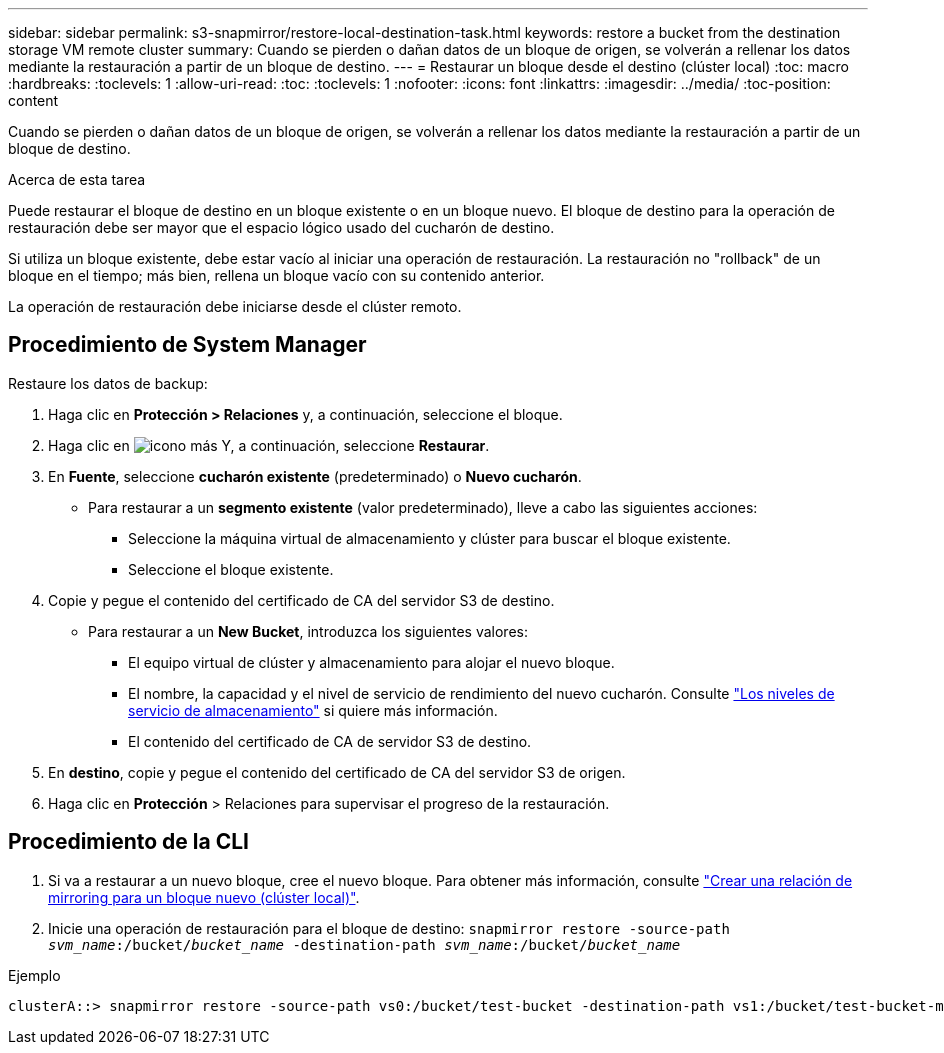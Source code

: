---
sidebar: sidebar 
permalink: s3-snapmirror/restore-local-destination-task.html 
keywords: restore a bucket from the destination storage VM remote cluster 
summary: Cuando se pierden o dañan datos de un bloque de origen, se volverán a rellenar los datos mediante la restauración a partir de un bloque de destino. 
---
= Restaurar un bloque desde el destino (clúster local)
:toc: macro
:hardbreaks:
:toclevels: 1
:allow-uri-read: 
:toc: 
:toclevels: 1
:nofooter: 
:icons: font
:linkattrs: 
:imagesdir: ../media/
:toc-position: content


[role="lead"]
Cuando se pierden o dañan datos de un bloque de origen, se volverán a rellenar los datos mediante la restauración a partir de un bloque de destino.

.Acerca de esta tarea
Puede restaurar el bloque de destino en un bloque existente o en un bloque nuevo. El bloque de destino para la operación de restauración debe ser mayor que el espacio lógico usado del cucharón de destino.

Si utiliza un bloque existente, debe estar vacío al iniciar una operación de restauración.  La restauración no "rollback" de un bloque en el tiempo; más bien, rellena un bloque vacío con su contenido anterior.

La operación de restauración debe iniciarse desde el clúster remoto.



== Procedimiento de System Manager

Restaure los datos de backup:

. Haga clic en *Protección > Relaciones* y, a continuación, seleccione el bloque.
. Haga clic en image:icon_kabob.gif["icono más"] Y, a continuación, seleccione *Restaurar*.
. En *Fuente*, seleccione *cucharón existente* (predeterminado) o *Nuevo cucharón*.
+
** Para restaurar a un *segmento existente* (valor predeterminado), lleve a cabo las siguientes acciones:
+
*** Seleccione la máquina virtual de almacenamiento y clúster para buscar el bloque existente.
*** Seleccione el bloque existente.




. Copie y pegue el contenido del certificado de CA del servidor S3 de destino.
+
** Para restaurar a un *New Bucket*, introduzca los siguientes valores:
+
*** El equipo virtual de clúster y almacenamiento para alojar el nuevo bloque.
*** El nombre, la capacidad y el nivel de servicio de rendimiento del nuevo cucharón.
Consulte link:../s3-config/storage-service-definitions-reference.html["Los niveles de servicio de almacenamiento"] si quiere más información.
*** El contenido del certificado de CA de servidor S3 de destino.




. En *destino*, copie y pegue el contenido del certificado de CA del servidor S3 de origen.
. Haga clic en *Protección* > Relaciones para supervisar el progreso de la restauración.




== Procedimiento de la CLI

. Si va a restaurar a un nuevo bloque, cree el nuevo bloque. Para obtener más información, consulte link:create-local-mirror-new-bucket-task.html["Crear una relación de mirroring para un bloque nuevo (clúster local)"].
. Inicie una operación de restauración para el bloque de destino:
`snapmirror restore -source-path _svm_name_:/bucket/_bucket_name_ -destination-path _svm_name_:/bucket/_bucket_name_`


.Ejemplo
[listing]
----
clusterA::> snapmirror restore -source-path vs0:/bucket/test-bucket -destination-path vs1:/bucket/test-bucket-mirror
----